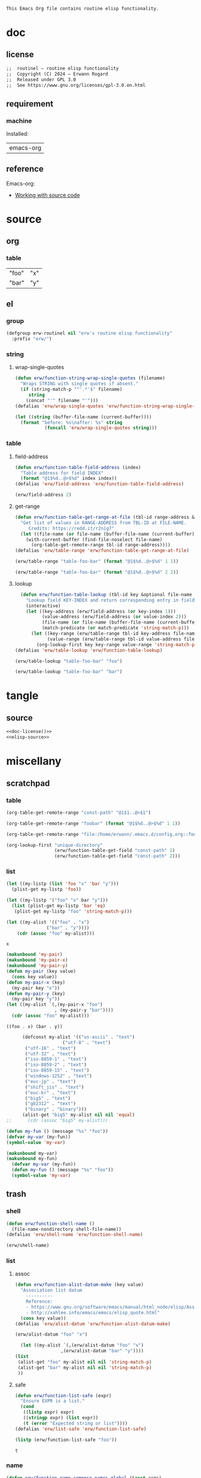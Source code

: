 #+title routinel
#+author: Erwann Rogard
#+startup: fold
#+property: header-args :tangle no

#+name: doc-lead
#+begin_src org
  This Emacs Org file contains routine elisp functionality.
#+end_src

* doc
** license
:PROPERTIES:
:custom_id: doc-license
:END:

#+name: doc-license
#+begin_src org
  ;;  routinel — routine elisp functionality
  ;;  Copyright (C) 2024 — Erwann Rogard
  ;;  Released under GPL 3.0
  ;;  See https://www.gnu.org/licenses/gpl-3.0.en.html
#+end_src

** requirement
:PROPERTIES:
:custom_id: doc-req
:END:

*** machine
:PROPERTIES:
:custom_id: doc-req-machine
:END:

Installed:
#+name: doc-install
| emacs-org  |

** reference

Emacs-org:
- [[https://orgmode.org/manual/Working-with-Source-Code.html][Working with source code]]

* source
** org
*** table

#+name: table-foo-bar
| "foo" | "x" |
| "bar" | "y" |

** el
*** group

#+header: :noweb-ref elisp-source
#+begin_src emacs-lisp
    (defgroup erw-routinel nil "erw's routine elisp functionality"
      :prefix "erw/")
#+end_src

#+RESULTS:
: erw-routinel

*** string
**** wrap-single-quotes

#+header: :noweb-ref elisp-source
#+begin_src emacs-lisp
  (defun erw/function-string-wrap-single-quotes (filename)
    "Wraps STRING with single quotes if absent."
    (if (string-match-p "^'.*'$" filename)
       string
      (concat "'" filename "'")))
  (defalias 'erw/wrap-single-quotes 'erw/function-string-wrap-single-quotes)
#+end_src

#+RESULTS:
: erw/wrap-single-quotes

#+header: :noweb-ref erw-example
#+begin_src emacs-lisp
  (let ((string (buffer-file-name (current-buffer))))
    (format "before: %s\nafter: %s" string 
             (funcall 'erw/wrap-single-quotes string)))
#+end_src

#+RESULTS:
: before: /home/erwann/.emacs.d/routinel.org
: after: '/home/erwann/.emacs.d/routinel.org'

*** table
**** field-address

#+header: :noweb-ref erw-reminder
#+begin_src emacs-lisp
  (defun erw/function-table-field-address (index)
    "Table address for field INDEX"
    (format "@1$%d..@>$%d" index index))
  (defalias 'erw/field-address 'erw/function-table-field-address)
#+end_src

#+RESULTS:
: erw/field-address

#+header: :noweb-ref erw-example
#+begin_src emacs-lisp
  (erw/field-address 2)
#+end_src

#+RESULTS:
: @1$2..@>$2

**** get-range

#+header: :noweb-ref elisp-source
#+begin_src emacs-lisp
  (defun erw/function-table-get-range-at-file (tbl-id range-address &optional file-name)
    "Get list of values in RANGE-ADDRESS from TBL-ID at FILE-NAME.
       Credits: https://redd.it/r2nig7"
    (let ((file-name (or file-name (buffer-file-name (current-buffer)))))
      (with-current-buffer (find-file-noselect file-name)
        (org-table-get-remote-range tbl-id range-address))))
  (defalias 'erw/table-range 'erw/function-table-get-range-at-file)
#+end_src

#+RESULTS:
: erw/table-range

#+header: :noweb-ref erw-example
#+begin_src emacs-lisp
(erw/table-range "table-foo-bar" (format "@1$%d..@>$%d" 1 1))
#+end_src

#+RESULTS:
| "foo" | "bar" |

#+header: :noweb-ref erw-example
#+begin_src emacs-lisp
(erw/table-range "table-foo-bar" (format "@1$%d..@>$%d" 2 2))
#+end_src

#+RESULTS:
| "x" | "y" |

**** lookup

#+header: :noweb-ref elisp-source
#+begin_src emacs-lisp
  (defun erw/function-table-lookup (tbl-id key &optional file-name key-index value-index match-predicate)
    "Lookup field KEY-INDEX and return corresponding entry in field VALUE-INDEX from table TBL-ID."
    (interactive)
    (let ((key-address (erw/field-address (or key-index 1)))
          (value-address (erw/field-address (or value-index 2)))
          (file-name (or file-name (buffer-file-name (current-buffer))))
          (match-predicate (or match-predicate 'string-match-p)))
      (let ((key-range (erw/table-range tbl-id key-address file-name))
            (value-range (erw/table-range tbl-id value-address file-name)))
        (org-lookup-first key key-range value-range 'string-match-p))))
(defalias 'erw/table-lookup 'erw/function-table-lookup)
#+end_src

#+RESULTS:
: erw/table-lookup

#+header: :noweb-ref erw-example
#+begin_src emacs-lisp
(erw/table-lookup "table-foo-bar" "foo")
#+end_src

#+RESULTS:
: "x"

#+header: :noweb-ref erw-example
#+begin_src emacs-lisp
(erw/table-lookup "table-foo-bar" "bar")
#+end_src

#+RESULTS:
: "y"

* tangle
** source
:PROPERTIES:
:header-args: :tangle ./routin.el
:END:

#+header: :noweb yes
#+begin_src emacs-lisp
  <<doc-license()>>
  <<elisp-source>>
#+end_src

#+RESULTS:
: erw/function-table-lookup

* miscellany
** scratchpad
*** table

#+begin_src emacs-lisp
  (org-table-get-remote-range "const-path" "@1$1..@>$1")
#+end_src

#+RESULTS:
: unique-directory

#+header: :results value
#+begin_src emacs-lisp
   (org-table-get-remote-range "foobar" (format "@1$%d..@>$%d" 1 1))
#+end_src

#+RESULTS:
| foo | bar |

#+header: :results value
#+begin_src emacs-lisp
   (org-table-get-remote-range "file:/home/erwann/.emacs.d/config.org::foobar" (format "@1$%d..@>$%d" 1 1))
#+end_src


#+begin_src emacs-lisp
  (org-lookup-first "unique-directory"
                    (erw/function-table-get-field "const-path" 1)
                    (erw/function-table-get-field "const-path" 2)))
#+end_src

#+RESULTS:
: "/home/erwann/unique"
*** list

#+header: example-plist-get-1
#+begin_src emacs-lisp
  (let ((my-listp (list 'foo "x" 'bar "y")))
    (plist-get my-listp 'foo))
#+end_src

#+RESULTS:
: x

#+header: example-plist-get-2
#+begin_src emacs-lisp
  (let ((my-listp '("foo" "x" bar "y")))
    (list (plist-get my-listp 'bar 'eq)
     (plist-get my-listp "foo" 'string-match-p)))
#+end_src

#+RESULTS:
| y | x |

#+name: debug-a
#+begin_src emacs-lisp
  (let ((my-alist '(("foo" . "x")
                 ("bar" . "y"))))
      (cdr (assoc "foo" my-alist)))
#+end_src

#+RESULTS: debug-a
: x

#+name: debug-b
#+begin_src emacs-lisp
  (makunbound 'my-pair)
  (makunbound 'my-pair-x)
  (makunbound 'my-pair-y)
  (defun my-pair (key value)
    (cons key value))
  (defun my-pair-x (key)
    (my-pair key "x"))
  (defun my-pair-y (key)
    (my-pair key "y"))
  (let ((my-alist `(,(my-pair-x "foo")
                    , (my-pair-y "bar"))))
    (cdr (assoc "foo" my-alist)))
#+end_src

#+RESULTS: debug-b
: ((foo . x) (bar . y))

#+begin_src emacs-lisp
      (defconst my-alist '(("us-ascii" . "text")
                     ("utf-8" . "text")
       ("utf-16" . "text")
       ("utf-32" . "text")
       ("iso-8859-1" . "text")
       ("iso-8859-2" . "text")
       ("iso-8859-15" . "text")
       ("windows-1252" . "text")
       ("euc-jp" . "text")
       ("shift_jis" . "text")
       ("euc-kr" . "text")
       ("big5" . "text")
       ("gb2312" . "text")
       ("binary" . "binary")))
      (alist-get "big5" my-alist nil nil 'equal)
;;      (cdr (assoc "big5" my-alist)))
#+end_src

#+RESULTS:
: text

#+name: setup-1
#+begin_src emacs-lisp
  (defun my-fun () (message "%s" "foo"))
  (defvar my-var (my-fun))
  (symbol-value 'my-var)
#+end_src

#+RESULTS:
: foo

#+name: setup-2
#+begin_src emacs-lisp
(makunbound my-var)
(makunbound my-fun)
  (defvar my-var (my-fun))
  (defun my-fun () (message "%s" "foo"))
  (symbol-value 'my-var)
#+end_src

** trash
*** shell

#+header: :noweb-ref elisp-source
#+begin_src emacs-lisp
  (defun erw/function-shell-name ()
    (file-name-nondirectory shell-file-name))
  (defalias 'erw/shell-name 'erw/function-shell-name)
#+end_src

#+RESULTS:
: erw/shell-name

#+header: :noweb-ref erw-example
#+begin_src emacs-lisp
(erw/shell-name)
#+end_src

#+RESULTS:
: bash

*** list
**** assoc

#+header: :noweb-ref erw-reminder
#+begin_src emacs-lisp
  (defun erw/function-alist-datum-make (key value)
    "Association list datum
      ----------
      Reference:
      - https://www.gnu.org/software/emacs/manual/html_node/elisp/Association-List-Type.html
      - http://xahlee.info/emacs/emacs/elisp_quote.html"
    (cons key value))
  (defalias 'erw/alist-datum 'erw/function-alist-datum-make)
#+end_src

#+RESULTS:
: erw/alist-datum

#+header: :noweb-ref erw-example
#+begin_src emacs-lisp
(erw/alist-datum "foo" "x")
#+end_src

#+RESULTS:
: (foo . x)

#+begin_src emacs-lisp
    (let ((my-alist `(,(erw/alist-datum "foo" "x")
                   ,(erw/alist-datum "bar" "y"))))
  (list
   (alist-get "foo" my-alist nil nil 'string-match-p)
   (alist-get "bar" my-alist nil nil 'string-match-p)
   ))
#+end_src

#+RESULTS:
| x | y |

**** safe

#+header: :noweb-ref elisp-source
#+begin_src emacs-lisp
  (defun erw/function-list-safe (expr)
    "Ensure EXPR is a list."
    (cond
     ((listp expr) expr)
     ((stringp expr) (list expr))
     (t (error "Expected string or list"))))
  (defalias 'erw/list-safe 'erw/function-list-safe)
#+end_src

#+RESULTS:
: erw/list-safe

#+name: :noweb-ref erw-example
#+begin_src emacs-lisp
  (listp (erw/function-list-safe "foo"))
#+end_src

#+RESULTS: :noweb-ref erw-example
: t

*** name

#+header: :noweb-ref elisp-source
#+begin_src emacs-lisp
  (defun erw/function-name-compose-names-global (&rest args)
  "Compose global name from ARGS "
    (concat "erw/"
            (mapconcat 'identity args "-")))
  (defalias 'erw/global-name 'erw/function-name-compose-names-global)
#+end_src

#+RESULTS:
: erw/global-name

#+header: :noweb-ref erw-example
#+begin_src emacs-lisp
  (erw/global-name "foo" "bar" "qux")
#+end_src

#+RESULTS:
: erw/foo-bar-qux

*** filesystem
**** test

#+begin_src emacs-lisp
  ;; source: https://gist.github.com/gdanke/d1d85dcd8c8f75ae960b915021564184
  (defcustom erw/custom-filesystem-test-pdf-regular "/home/erwann/test/Get_Started_With_Smallpdf.pdf"
    "Test pdf file with regular name"
    :type 'string :group 'erw/extra)
  (defvaralias 'erw/test-pdf-regular 'erw/custom-filesystem-test-pdf-regular)
#+end_src

#+RESULTS:
: erw/custom-filesystem-test-pdf-regular

#+begin_src emacs-lisp
  ;; source: https://gist.github.com/gdanke/d1d85dcd8c8f75ae960b915021564184
  (defcustom erw/custom-filesystem-test-pdf-spaces "/home/erwann/test/Get Started With Smallpdf.pdf"
    "Test pdf file with name containing spaces"
    :type 'string :group 'erw/extra)
  (defvaralias 'erw/test-pdf-spaces 'erw/custom-filesystem-test-pdf-spaces)
#+end_src

#+RESULTS:
: erw/custom-filesystem-test-pdf-spaces

**** mime-encoding

#+header: :noweb-ref elisp-source-disabled
#+begin_src emacs-lisp
  (defconst erw/const-mime-encoding-class-bash-alist
    '(("us-ascii"."text")
     ("utf-8"."text")
     ("utf-16"."text")
     ("utf-32"."text")
     ("iso-8859-1"."text")
     ("iso-8859-2"."text")
     ("iso-8859-15"."text")
     ("windows-1252"."text")
     ("euc-jp"."text")
     ("shift_jis"."text")
     ("euc-kr"."text")
     ("big5"."text")
     ("gb2312"."text")
     ("binary"."binary")))
  (defvaralias 'erw/mime-encoding-bash-alist 'erw/const-mime-encoding-class-bash-alist)
#+end_src

#+RESULTS:
: erw/const-mime-encoding-class-bash-alist

#+header: :noweb-ref elisp-source-disabled
#+begin_src emacs-lisp
  (defvar erw/variable-mime-encoding-class-by-shell-plist
    '("bash" erw/mime-encoding-bash-alist)
    "Property list mapping shell to association list mapping mime-encoding to class
            Update it as necessary.")
  (defvaralias 'erw/mime-encoding-class-plist 'erw/variable-mime-encoding-class-by-shell-plist)
#+end_src

#+RESULTS:
: erw/variable-mime-encoding-class-by-shell-plist

#+header: :noweb-ref elisp-source-disabled-example
#+begin_src emacs-lisp
  (symbol-value (plist-get erw/mime-encoding-class-plist "bash" 'string-match-p))
#+end_src

#+RESULTS:
: ((us-ascii . text) (utf-8 . text) (utf-16 . text) (utf-32 . text) (iso-8859-1 . text) (iso-8859-2 . text) (iso-8859-15 . text) (windows-1252 . text) (euc-jp . text) (shift_jis . text) (euc-kr . text) (big5 . text) (gb2312 . text) (binary . binary))

#+header: :results verbatim
#+begin_src emacs-lisp
  (let ((alist (symbol-value (plist-get erw/mime-encoding-class-plist "bash" 'string-match-p))))
    (alist-get "big5" alist nil nil 'equal))
#+end_src

#+RESULTS:
: "text"

#+header: :noweb-ref erw-example
#+header: :results verbatim
#+begin_src emacs-lisp
  (let ((filename (buffer-file-name (current-buffer))))
  (shell-command-to-string (concat "file --mime-encoding " (erw/wrap-single-quotes filename) " | cut -d':' -f2 | cut -c2- | tr -d '\n'")))
#+end_src

#+RESULTS:
: "us-ascii"

#+header: :noweb-ref elisp-source-disabled
#+begin_src emacs-lisp
  (defun erw/function-filesystem-mime-encoding-bash (filename)
    "Returns FILENAME's mime-encoding using bash"
    (shell-command-to-string (concat "file --mime-encoding " (erw/wrap-single-quotes filename) " | cut -d':' -f2 | cut -c2- | tr -d '\n'")))
  (defalias 'erw/mime-encoding-bash 'erw/function-filesystem-mime-encoding-bash)
#+end_src

#+RESULTS:
: erw/mime-encoding-bash

#+header: :noweb-ref erw-example
#+header: :results verbatim
#+begin_src emacs-lisp
    (let* ((file (buffer-file-name (current-buffer))))
      (erw/mime-encoding-bash file))
#+end_src

#+RESULTS:
: "us-ascii"

#+header: :noweb-ref elisp-source-disabled
#+begin_src emacs-lisp
  (defvar erw/variable-filesystem-mime-encoding-function-by-shell-plist
    '("bash" erw/mime-encoding-bash)
    "Property list mapping shell to function returning mime-encoding;
  Update it as necessary")
  (defvaralias 'erw/mime-encoding-function-plist 'erw/variable-filesystem-mime-encoding-function-by-shell-plist)
#+end_src

#+RESULTS:
: erw/variable-filesystem-mime-encoding-function-by-shell-plist

#+header: :noweb-ref erw-example
#+begin_src emacs-lisp
  (plist-get erw/mime-encoding-function-plist "bash" 'string-match-p)
#+end_src

#+RESULTS:
: erw/mime-encoding-bash

#+header: :noweb-ref erw-example
#+header: :results verbatim
#+begin_src emacs-lisp
  (let* ((file (buffer-file-name (current-buffer)))
    (func (plist-get erw/mime-encoding-function-plist "bash" 'string-match-p)))
    (funcall func file))
#+end_src

#+RESULTS:
: "us-ascii"

**** unique

Remark:
- The advantage of hashing the file to obtain a unique basename is it prevents duplicates

#+header: :noweb-ref elisp-source-disabled
#+begin_src emacs-lisp
  (defun erw/function-filesystem-unique-basename-prefix-make-bash (file-name)
  "Makes a unique basename prefix from FILE-NAME"
    (shell-command-to-string (concat "md5sum " (erw/wrap-single-quotes file-name) " | cut -d' ' -f1 | tr -d '\n'")))
  (defalias 'erw/unique-basename-bash 'erw/function-filesystem-unique-basename-prefix-make-bash)
#+end_src

#+RESULTS:
: erw/unique-basename-bash

#+header: :noweb-ref example
#+begin_src emacs-lisp
(erw/unique-basename-bash (buffer-file-name (current-buffer)))
#+end_src

#+RESULTS:
: ecb8251626e3decf4acf3dc984b92261

#+header: :noweb-ref elisp-source-disabled
#+begin_src emacs-lisp
;; bug
    (defvar erw/variable-filesystem-unique-basename-prefix-make-plist
      '("bash" erw/unique-basename-bash "org" org-id-new)
      "Property list mapping keys to functions.
        Requirement: functions make a unique basename from a FILENAME")
    (defvaralias 'erw/unique-basename-plist 'erw/variable-filesystem-unique-basename-prefix-make-plist)
#+end_src

#+RESULTS:
: erw/variable-filesystem-unique-basename-prefix-make-plist

#+header: :noweb-ref elisp-source-disabled
#+begin_src emacs-lisp
  (plist-get erw/unique-basename-plist "bash" 'string-match-p)
#+end_src

#+RESULTS:
: erw/unique-basename-bash

#+header: :noweb-ref elisp-source-disabled
#+begin_src emacs-lisp
   (defcustom erw/custom-filesystem-unique-basename-prefix-make-key-by-shell-plist
     '("bash" "bash")
     "Property list mapping shells to keys"
     :type 'plist
     :group 'erw-routinel)
     (defvaralias 'erw/unique-basename-prefix-make-key-plist 'erw/custom-filesystem-unique-basename-prefix-make-key-by-shell-plist))
#+end_src

#+RESULTS:
: erw/custom-filesystem-unique-basename-prefix-make-key-by-shell-plist

#+header: :noweb-ref erw-example
#+begin_src emacs-lisp
  (plist-get erw/custom-filesystem-unique-basename-prefix-make-key-by-shell-plist "bash" 'string-match-p)
#+end_src

#+RESULTS:
: bash

#+header: :noweb-ref erw-example
#+begin_src emacs-lisp
  (plist-get erw/unique-basename-prefix-make-key-plist "bash" 'string-match-p)
#+end_src

#+RESULTS:
: bash

#+header: :noweb-ref elisp-source-disabled
#+begin_src emacs-lisp
       (defun erw/function-filesystem-unique-basename-make (source-file &optional prefix-make-key)
         "Makes a unique basename from SOURCE-FILE using the function associated with PREFIX-MAKE-KEY"
         (let* (
                (key (or prefix-make-key (let ((shell (erw/shell-name))) (plist-get erw/unique-basename-prefix-make-key-plist shell 'string-match-p))))
                (value (or (plist-get erw/unique-basename-plist key 'string-match-p) (error (format "Invalid key %s" key))))
                (prefix (funcall value source-file))
                (ext (file-name-extension source-file nil)))
           (if ext (concat prefix "." ext) prefix)))
       (defalias 'erw/unique-basename 'erw/function-filesystem-unique-basename-make)
#+end_src

#+RESULTS:
: erw/unique-basename

#+header: :noweb-ref erw-example
#+begin_src emacs-lisp
(erw/unique-basename erw/test-pdf-regular)
#+end_src

#+RESULTS:
: 317a4ebd4b16238478a8f7e0341e7a67.pdf

#+header: :noweb-ref elisp-source-disabled
#+begin_src emacs-lisp
  (defcustom erw/custom-filesystem-unique-target-directory "/home/erwann/unique"
    "Target directory of files with a unique name"
    :type 'string
    :group 'erw-routinel)
  (defvaralias 'erw/unique-target-directory 'erw/custom-filesystem-unique-target-directory)
#+end_src

#+RESULTS:
: erw/custom-filesystem-unique-target-directory

#+header: :noweb-ref erw-example
#+begin_src emacs-lisp
erw/unique-target-directory
#+end_src

#+RESULTS:
: /home/erwann/unique

#+header: :noweb-ref elisp-source-disabled
#+begin_src emacs-lisp
  (defun erw/function-filesystem-copy-unique-basename (source-file &optional prefix-make-key target-dir &rest optional-args)
    "Copies SOURCE-FILE to TARGET-DIR such as to have a unique basename;
 Returns TARGET-FILE."
    (let* ((target-basename (or (erw/unique-basename source-file prefix-make-key)))
           (target-dir (or target-dir erw/unique-target-directory))
      (target-file (expand-file-name target-basename target-dir)))
      (apply 'copy-file source-file target-file optional-args)
      target-file))
(defalias 'erw/copy-unique-basename 'erw/function-filesystem-copy-unique-basename)
#+end_src

#+RESULTS:
: erw/copy-unique-basename

#+header: :noweb-ref erw-example
#+begin_src emacs-lisp
  (erw/copy-unique-basename erw/test-pdf-regular)
#+end_src

#+RESULTS:
: /home/erwann/unique/317a4ebd4b16238478a8f7e0341e7a67.pdf

#+header: :noweb-ref erw-example
#+begin_src emacs-lisp
  (erw/copy-unique-basename erw/test-pdf-spaces)
#+end_src

#+header: :noweb-ref elisp-source-disabled
#+begin_src emacs-lisp
  (defun erw/function-interactive-filesystem-copy-unique-basename-select ()
    "Select SOURCE-FILE and TARGET-DIRECTORY; 
    Makes a copy that has a unique basename;
    Copies target path to the clipboard."
    (interactive)
    (let* ((target-dir (symbol-value erw/unique-target-directory)
           (source-file (read-file-name "Select SOURCE-FILE: "))
           (target-dir (read-directory-name "Select TARGET-DIRECTORY: " target-dir))))
      (kill-new (target-file (erw/copy-unique-basename source-file target-dir)))
      (message "Copied file %s. TARGET-FILE copied to clipboard." source-file)))
  (defalias 'erw/interactive-copy-unique-basename 'erw/interactive-filesystem-copy-file-unique-basename-select)
#+end_src

*** example
**** template

#+begin_src emacs-lisp
  (defun template-greeting-function (name_string)
    "Define a function that greets NAME."
    (eval
     `(defun ,(intern (concat "greet-" name_string)) ()
        (message (concat "Hello, " ,name_string "!")))))

  (template-greeting-function "Alice")
  (template-greeting-function "Bob")
#+end_src

#+RESULTS:
: greet-Bob

#+header: :result output
#+begin_src emacs-lisp
 (list (greet-Alice)  ;; Outputs: Hello, Alice!
  (greet-Bob))    ;; Outputs: Hello, Bob!
#+end_src

#+RESULTS:
| Hello, Alice! | Hello, Bob! |

**** list

#+begin_src emacs-lisp
  (setq f 'list)
  (apply f '(x y z))
#+end_src

#+RESULTS:
| x | y | z |

#+begin_src emacs-lisp
  #+begin_src emacs-lisp
  (cons 'x 'y)
#+end_src

#+RESULTS:
: (x . y)

#+begin_src emacs-lisp
  (defvar my-plist '("foo" "x
#+end_src

*** dependency

#+header: :noweb-ref erw-info
#+begin_src emacs-lisp
  (use-package ert
    :ensure t)
#+end_src

*** resource
**** manual
***** [[https://www.gnu.org/software/emacs/manual/html_node/elisp/Variable-Scoping.html][Scoping rules for variables bindings]]
Keywords:
- Lexical binding
- Dynamic binding
- Closures

#+begin_src emacs-lisp
  ;; -*- lexical-binding: t; -*-
#+end_src
***** [[https://www.gnu.org/software/emacs/manual/html_node/elisp/Profiling.html][Profiling]]
***** [[https://www.gnu.org/software/emacs/manual/html_node/elisp/Type-Predicates.html][type predicate]]
***** [[https://www.gnu.org/software/emacs/manual/html_node/elisp/Special-Forms.html][special forms]]
**** other
***** [[https://emacspal.com/emacs-package-management-best-practices/][package management best practice]]
***** [[https://javanexus.com/blog/emacs-clojure-mode-dependency-issues][closure dependencies]]
**** forum
***** [[https://stackoverflow.com/questions/3855862/setq-and-defvar-in-lisp][setq and defvar in Lisp]]
***** [[https://emacs.stackexchange.com/a/18204][can I have a link to a specific point of an external file?]]
***** [[https://emacs.stackexchange.com/a/55274][What is the difference between #+tblname and #+name in org-mode?]]

*** macro
**** defconst

#+begin_src emacs-lisp
(defun erw/defconst (names_list default_variant &optional doc_string)
  (let* ((_string (apply 'erw/global-name "const" names_list))
         (_symbol (intern _string)))
    (eval `(defconst ,_symbol ,default_variant ,doc_string))))
#+end_src

#+RESULTS:
: erw/defconst

#+header: :noweb-ref erw-example
#+begin_src emacs-lisp
  (erw/defconst (list "test") "foo" "Test")
#+end_src

#+RESULTS:
: erw/const-test

#+header: :noweb-ref erw-example
#+begin_src emacs-lisp
  (let ((value (symbol-value 'erw/const-test)))
    (makunbound 'erw/const-test)
    (message "%s" value))
#+end_src

#+RESULTS:
: foo


